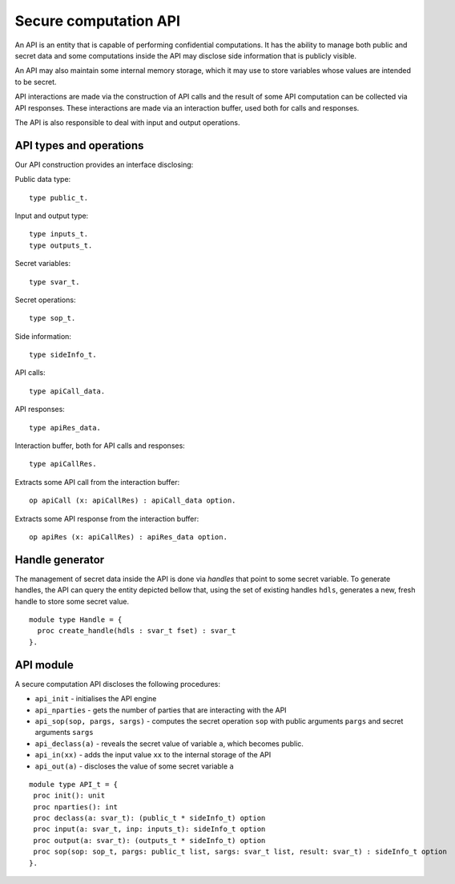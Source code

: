 Secure computation API
===============================

An API is an entity that is capable of performing confidential
computations. It has the ability to manage both public and 
secret data and some computations inside the API may disclose
side information that is publicly visible.

An API may also maintain some internal memory storage, which it
may use to store variables whose values are intended to be secret.

API interactions are made via the construction of API calls and
the result of some API computation can be collected via API
responses. These interactions are made via an interaction buffer,
used both for calls and responses.

The API is also responsible to deal with input and output operations.

API types and operations
-------------------------------------

Our API construction provides an interface disclosing:

Public data type::

  type public_t.

Input and output type::

  type inputs_t.
  type outputs_t.

Secret variables::

  type svar_t. 

Secret operations::

  type sop_t.

Side information::

  type sideInfo_t.

API calls::

  type apiCall_data.

API responses::

  type apiRes_data.

Interaction buffer, both for API calls and responses::

  type apiCallRes.

Extracts some API call from the interaction buffer::

  op apiCall (x: apiCallRes) : apiCall_data option.

Extracts some API response from the interaction buffer::

  op apiRes (x: apiCallRes) : apiRes_data option.

Handle generator
-------------------------

The management of secret data inside the API is done via *handles*
that point to some secret variable. To generate handles, the API can
query the entity depicted bellow that, using the set of existing
handles ``hdls``, generates a new, fresh handle to store some secret
value.

::

  module type Handle = {
    proc create_handle(hdls : svar_t fset) : svar_t
  }.


API module
-------------------------------

A secure computation API discloses the following procedures:

* ``api_init`` - initialises the API engine
* ``api_nparties`` - gets the number of parties that are interacting with the API
* ``api_sop(sop, pargs, sargs)`` - computes the secret operation ``sop`` with public arguments ``pargs`` and  secret arguments ``sargs``
* ``api_declass(a)`` - reveals the secret value of  variable ``a``, which becomes public.
* ``api_in(xx)`` - adds the input value ``xx`` to the internal storage of the API
* ``api_out(a)`` - discloses the value of some secret variable ``a``

::

  module type API_t = {
   proc init(): unit
   proc nparties(): int
   proc declass(a: svar_t): (public_t * sideInfo_t) option
   proc input(a: svar_t, inp: inputs_t): sideInfo_t option
   proc output(a: svar_t): (outputs_t * sideInfo_t) option
   proc sop(sop: sop_t, pargs: public_t list, sargs: svar_t list, result: svar_t) : sideInfo_t option
  }.
